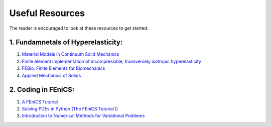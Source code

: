 Useful Resources
===============================






The reader is encouraged to look at these resources to get started:


1. Fundamnetals of Hyperelasticity:
^^^^^^^^^^^^^^^^^^^^^^^^^^^^^^^^^^^^

1. `Material Models in Continuum Solid Mechanics <http://homepages.engineering.auckland.ac.nz/~pkel015/SolidMechanicsBooks/Part_IV/Chapter_1_Hyperelasticity/PDF/Elasticity_04_Isotropic_Hyperelasticity.pdf>`_

2. `Finite element implementation of incompressible, transversely isotropic hyperelasticity <https://www.sciencedirect.com/science/article/pii/0045782596010353>`_

3. `FEBio: Finite Elements for Biomechanics <https://asmedigitalcollection.asme.org/biomechanical/article/134/1/011005/455684>`_

4. `Applied Mechanics of Solids <http://solidmechanics.org/Text/Chapter3_5/Chapter3_5.php>`_


2. Coding in FEniCS:
^^^^^^^^^^^^^^^^^^^^^^^^^^^^^^^^^^^^

1. `A FEniCS Tutorial <http://hplgit.github.io/INF5620/doc/pub/fenics_tutorial1.1/tu2.html>`_
2. `Solving PDEs in Python (The FEniCS Tutorial I) <https://www.springer.com/gp/book/9783319524610>`_
3. `Introduction to Numerical Methods for Variational Problems <https://www.springer.com/gp/book/9783030237875>`_
